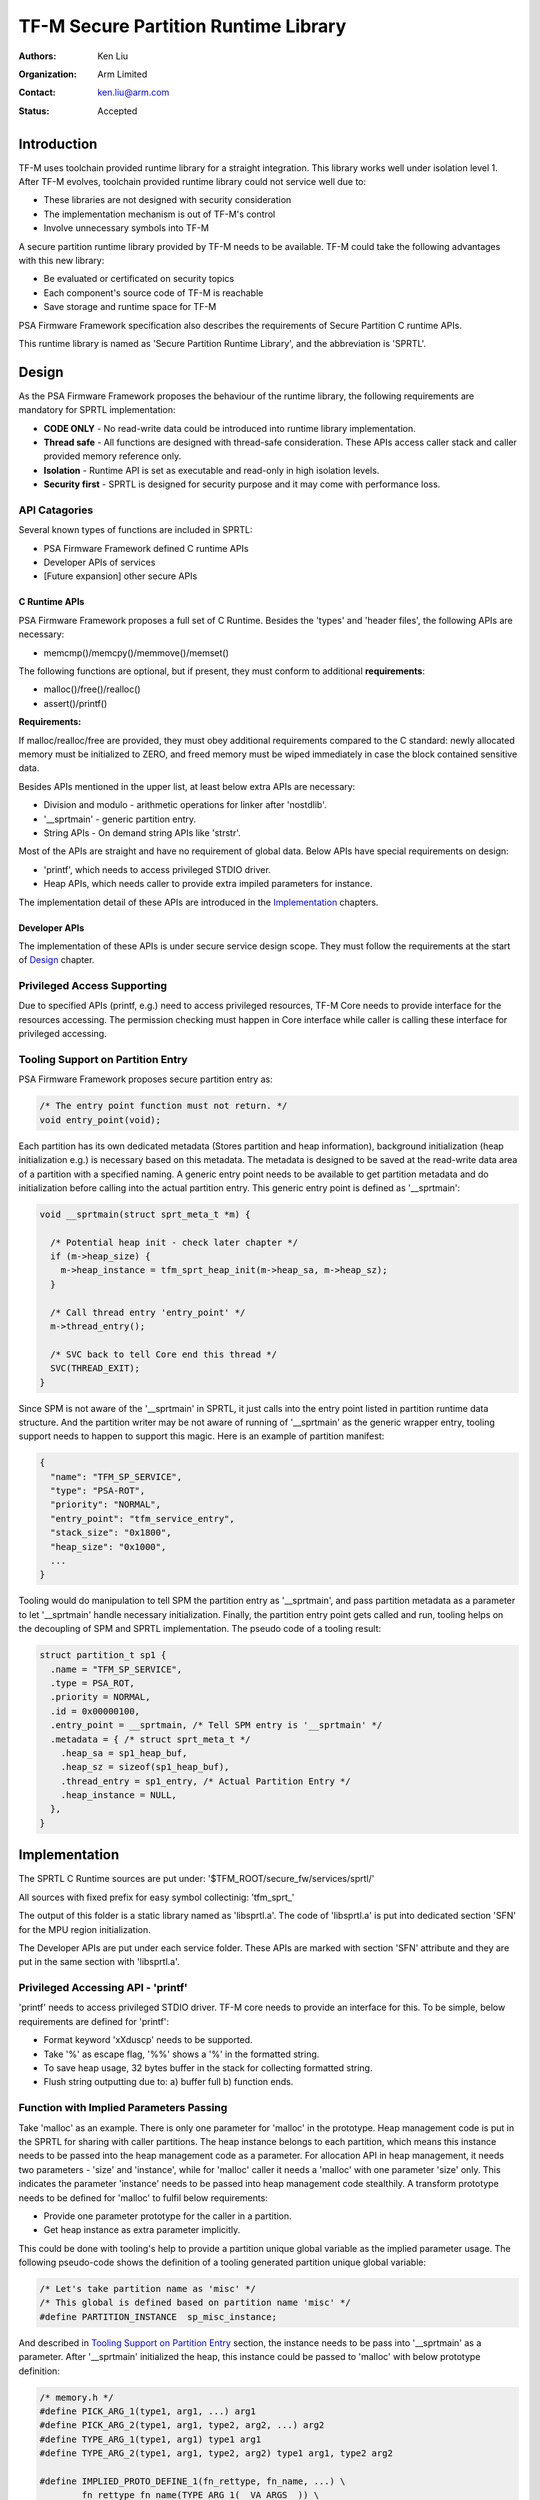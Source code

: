#####################################
TF-M Secure Partition Runtime Library
#####################################

:Authors: Ken Liu
:Organization: Arm Limited
:Contact: ken.liu@arm.com
:Status: Accepted

************
Introduction
************
TF-M uses toolchain provided runtime library for a straight integration. This
library works well under isolation level 1. After TF-M evolves, toolchain
provided runtime library could not service well due to:

- These libraries are not designed with security consideration
- The implementation mechanism is out of TF-M's control
- Involve unnecessary symbols into TF-M

A secure partition runtime library provided by TF-M needs to be available. TF-M
could take the following advantages with this new library:

- Be evaluated or certificated on security topics
- Each component's source code of TF-M is reachable
- Save storage and runtime space for TF-M

PSA Firmware Framework specification also describes the requirements of Secure
Partition C runtime APIs.

This runtime library is named as 'Secure Partition Runtime Library', and the
abbreviation is 'SPRTL'.

******
Design
******
As the PSA Firmware Framework proposes the behaviour of the runtime library, the
following requirements are mandatory for SPRTL implementation:

- **CODE ONLY** - No read-write data could be introduced into runtime library
  implementation.
- **Thread safe** - All functions are designed with thread-safe consideration.
  These APIs access caller stack and caller provided memory reference only.
- **Isolation** - Runtime API is set as executable and read-only in high
  isolation levels.
- **Security first** - SPRTL is designed for security purpose and it may come
  with performance loss.

API Catagories
==============
Several known types of functions are included in SPRTL:

- PSA Firmware Framework defined C runtime APIs
- Developer APIs of services
- [Future expansion] other secure APIs

C Runtime APIs
--------------
PSA Firmware Framework proposes a full set of C Runtime. Besides the 'types' and
'header files', the following APIs are necessary:

- memcmp()/memcpy()/memmove()/memset()

The following functions are optional, but if present, they must conform to
additional **requirements**:

- malloc()/free()/realloc()
- assert()/printf()

**Requirements:**

If malloc/realloc/free are provided, they must obey additional requirements
compared to the C standard: newly allocated memory must be initialized to
ZERO, and freed memory must be wiped immediately in case the block contained
sensitive data.

Besides APIs mentioned in the upper list, at least below extra APIs are
necessary:

- Division and modulo - arithmetic operations for linker after 'nostdlib'.
- '__sprtmain' - generic partition entry.
- String APIs - On demand string APIs like 'strstr'.

Most of the APIs are straight and have no requirement of global data. Below APIs
have special requirements on design:

- 'printf', which needs to access privileged STDIO driver.
- Heap APIs, which needs caller to provide extra impiled parameters for instance.

The implementation detail of these APIs are introduced in the `Implementation`_
chapters.

Developer APIs
--------------
The implementation of these APIs is under secure service design scope. They must
follow the requirements at the start of `Design`_ chapter.

Privileged Access Supporting
============================
Due to specified APIs (printf, e.g.) need to access privileged resources, TF-M
Core needs to provide interface for the resources accessing. The permission
checking must happen in Core interface while caller is calling these interface
for privileged accessing.

Tooling Support on Partition Entry
==================================
PSA Firmware Framework proposes secure partition entry as:

.. code-block:: c

  /* The entry point function must not return. */
  void entry_point(void);

Each partition has its own dedicated metadata (Stores partition and heap
information), background initialization (heap initialization e.g.) is
necessary based on this metadata. The metadata is designed to be saved at the
read-write data area of a partition with a specified naming. A generic entry
point needs to be available to get partition metadata and do initialization
before calling into the actual partition entry. This generic entry point is
defined as '__sprtmain':

.. code-block:: c

    void __sprtmain(struct sprt_meta_t *m) {

      /* Potential heap init - check later chapter */
      if (m->heap_size) {
        m->heap_instance = tfm_sprt_heap_init(m->heap_sa, m->heap_sz);
      }

      /* Call thread entry 'entry_point' */
      m->thread_entry();

      /* SVC back to tell Core end this thread */
      SVC(THREAD_EXIT);
    }

Since SPM is not aware of the '__sprtmain' in SPRTL, it just calls into the
entry point listed in partition runtime data structure. And the partition writer
may be not aware of running of '__sprtmain' as the generic wrapper entry,
tooling support needs to happen to support this magic. Here is an example of
partition manifest:

.. code-block:: sh

  {
    "name": "TFM_SP_SERVICE",
    "type": "PSA-ROT",
    "priority": "NORMAL",
    "entry_point": "tfm_service_entry",
    "stack_size": "0x1800",
    "heap_size": "0x1000",
    ...
  }

Tooling would do manipulation to tell SPM the partition entry as '__sprtmain',
and pass partition metadata as a parameter to let '__sprtmain' handle necessary
initialization. Finally, the partition entry point gets called and run, tooling
helps on the decoupling of SPM and SPRTL implementation. The pseudo code of a
tooling result:

.. code-block:: c

  struct partition_t sp1 {
    .name = "TFM_SP_SERVICE",
    .type = PSA_ROT,
    .priority = NORMAL,
    .id = 0x00000100,
    .entry_point = __sprtmain, /* Tell SPM entry is '__sprtmain' */
    .metadata = { /* struct sprt_meta_t */
      .heap_sa = sp1_heap_buf,
      .heap_sz = sizeof(sp1_heap_buf),
      .thread_entry = sp1_entry, /* Actual Partition Entry */
      .heap_instance = NULL,
    },
  }

**************
Implementation
**************
The SPRTL C Runtime sources are put under:
'$TFM_ROOT/secure_fw/services/sprtl/'

All sources with fixed prefix for easy symbol collectinig:
'tfm_sprt\_'

The output of this folder is a static library named as 'libsprtl.a'. The code
of 'libsprtl.a' is put into dedicated section 'SFN' for the MPU region
initialization.

The Developer APIs are put under each service folder. These APIs are marked with
section 'SFN' attribute and they are put in the same section with 'libsprtl.a'.

Privileged Accessing API - 'printf'
===================================
'printf' needs to access privileged STDIO driver. TF-M core needs to provide an
interface for this. To be simple, below requirements are defined for 'printf':

- Format keyword 'xXduscp' needs to be supported.
- Take '%' as escape flag, '%%' shows a '%' in the formatted string.
- To save heap usage, 32 bytes buffer in the stack for collecting formatted
  string.
- Flush string outputting due to: a) buffer full b) function ends.

Function with Implied Parameters Passing
========================================
Take 'malloc' as an example. There is only one parameter for 'malloc' in
the prototype. Heap management code is put in the SPRTL for sharing with caller
partitions. The heap instance belongs to each partition, which means this
instance needs to be passed into the heap management code as a parameter. For
allocation API in heap management, it needs two parameters - 'size' and
'instance', while for 'malloc' caller it needs a 'malloc' with one parameter
'size' only. This indicates the parameter 'instance' needs to be passed into
heap management code stealthily. A transform prototype needs to be defined for
'malloc' to fulfil below requirements:

- Provide one parameter prototype for the caller in a partition.
- Get heap instance as extra parameter implicitly.

This could be done with tooling's help to provide a partition unique global
variable as the implied parameter usage. The following pseudo-code shows the
definition of a tooling generated partition unique global variable:

.. code-block:: c

  /* Let's take partition name as 'misc' */
  /* This global is defined based on partition name 'misc' */
  #define PARTITION_INSTANCE  sp_misc_instance;

And described in `Tooling Support on Partition Entry`_ section, the instance
needs to be pass into '__sprtmain' as a parameter. After '__sprtmain'
initialized the heap, this instance could be passed to 'malloc' with below
prototype definition:

.. code-block:: c

  /* memory.h */
  #define PICK_ARG_1(type1, arg1, ...) arg1
  #define PICK_ARG_2(type1, arg1, type2, arg2, ...) arg2
  #define TYPE_ARG_1(type1, arg1) type1 arg1
  #define TYPE_ARG_2(type1, arg1, type2, arg2) type1 arg1, type2 arg2

  #define IMPLIED_PROTO_DEFINE_1(fn_rettype, fn_name, ...) \
          fn_rettype fn_name(TYPE_ARG_1(__VA_ARGS__)) \
          {\
              return _##fn_name##_impl(PICK_ARG_1(__VA_ARGS__), \
                                       (void*)&PARTITION_INSTANCE); \
          }

  #define IMPLIED_PROTO_DEFINE_2(fn_rettype, fn_name, ...) \
          fn_rettype fn_name(TYPE_ARG_2(__VA_ARGS__)) \
          {\
              return _##fn_name##_impl(PICK_ARG_1(__VA_ARGS__), \
              PICK_ARG_2(__VA_ARGS__), (void*)&PARTITION_INSTANCE); \
          }

  IMPLIED_PROTO_DEFINE_1(void*, malloc, size_t, sz);
  IMPLIED_PROTO_DEFINE_2(void*, realloc, void *, ptr, size_t, sz);

  /* memory.c */
  void *_malloc_impl(size_t sz, void *p_inst)
  {
    /* ... */
  }

  void *_realloc_impl(void *ptr, size_t sz, void *p_inst)
  {
    /* ... */
  }

*Parameter of function 'free' holds 'instance' inside pointer information, so
'free' does not need implied parameter passing.*

The 'PARTITION_INSTANCE' musted be defined for implied parameter function
calling. A warning should be poped if 'PARTITION_INSTANCE' is not given while
compiling a secure partition.

--------------

*Copyright (c) 2019, Arm Limited. All rights reserved.*
